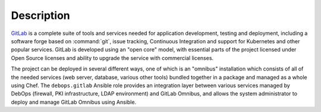 .. Copyright (C) 2015-2022 Maciej Delmanowski <drybjed@gmail.com>
.. Copyright (C) 2015-2022 DebOps <https://debops.org/>
.. SPDX-License-Identifier: GPL-3.0-only

Description
===========

`GitLab`__ is a complete suite of tools and services needed for application
development, testing and deployment, including a software forge based on
:command:`git`, issue tracking, Continuous Integration and support for
Kubernetes and other popular services. GitLab is developed using an "open core"
model, with essential parts of the project licensed under Open Source licenses
and ability to upgrade the service with commercial licenses.

.. __: https://about.gitlab.com/

The project can be deployed in several different ways, one of which is an
"omnibus" installation which consists of all of the needed services (web
server, database, various other tools) bundled together in a package and
managed as a whole using Chef. The ``debops.gitlab`` Ansible role provides an
integration layer between various services managed by DebOps (firewall, PKI
infrastructure, LDAP environment) and GitLab Omnibus, and allows the system
administrator to deploy and manage GitLab Omnibus using Ansible.
